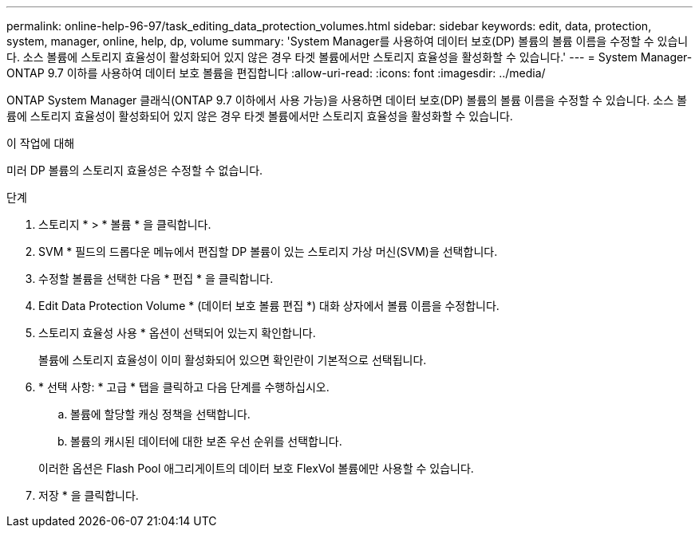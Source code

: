 ---
permalink: online-help-96-97/task_editing_data_protection_volumes.html 
sidebar: sidebar 
keywords: edit, data, protection, system, manager, online, help, dp, volume 
summary: 'System Manager를 사용하여 데이터 보호(DP) 볼륨의 볼륨 이름을 수정할 수 있습니다. 소스 볼륨에 스토리지 효율성이 활성화되어 있지 않은 경우 타겟 볼륨에서만 스토리지 효율성을 활성화할 수 있습니다.' 
---
= System Manager-ONTAP 9.7 이하를 사용하여 데이터 보호 볼륨을 편집합니다
:allow-uri-read: 
:icons: font
:imagesdir: ../media/


[role="lead"]
ONTAP System Manager 클래식(ONTAP 9.7 이하에서 사용 가능)을 사용하면 데이터 보호(DP) 볼륨의 볼륨 이름을 수정할 수 있습니다. 소스 볼륨에 스토리지 효율성이 활성화되어 있지 않은 경우 타겟 볼륨에서만 스토리지 효율성을 활성화할 수 있습니다.

.이 작업에 대해
미러 DP 볼륨의 스토리지 효율성은 수정할 수 없습니다.

.단계
. 스토리지 * > * 볼륨 * 을 클릭합니다.
. SVM * 필드의 드롭다운 메뉴에서 편집할 DP 볼륨이 있는 스토리지 가상 머신(SVM)을 선택합니다.
. 수정할 볼륨을 선택한 다음 * 편집 * 을 클릭합니다.
. Edit Data Protection Volume * (데이터 보호 볼륨 편집 *) 대화 상자에서 볼륨 이름을 수정합니다.
. 스토리지 효율성 사용 * 옵션이 선택되어 있는지 확인합니다.
+
볼륨에 스토리지 효율성이 이미 활성화되어 있으면 확인란이 기본적으로 선택됩니다.

. * 선택 사항: * 고급 * 탭을 클릭하고 다음 단계를 수행하십시오.
+
.. 볼륨에 할당할 캐싱 정책을 선택합니다.
.. 볼륨의 캐시된 데이터에 대한 보존 우선 순위를 선택합니다.


+
이러한 옵션은 Flash Pool 애그리게이트의 데이터 보호 FlexVol 볼륨에만 사용할 수 있습니다.

. 저장 * 을 클릭합니다.

